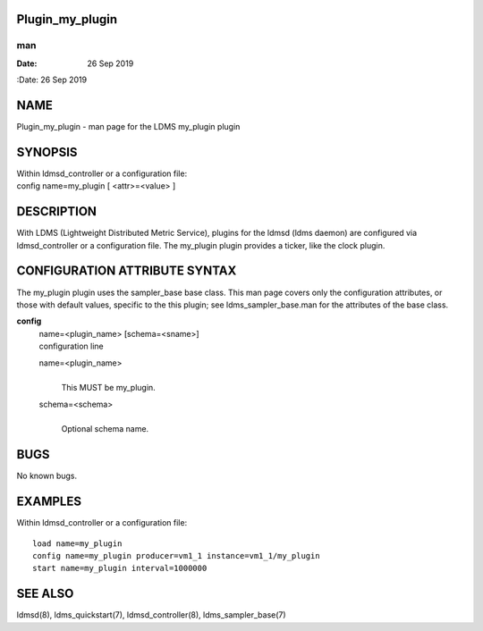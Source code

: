 Plugin_my_plugin
================
===
man
===

:Date:   26 Sep 2019

NAME
====

Plugin_my_plugin - man page for the LDMS my_plugin plugin

SYNOPSIS
========

| Within ldmsd_controller or a configuration file:
| config name=my_plugin [ <attr>=<value> ]

DESCRIPTION
===========

With LDMS (Lightweight Distributed Metric Service), plugins for the
ldmsd (ldms daemon) are configured via ldmsd_controller or a
configuration file. The my_plugin plugin provides a ticker, like the
clock plugin.

CONFIGURATION ATTRIBUTE SYNTAX
==============================

The my_plugin plugin uses the sampler_base base class. This man page
covers only the configuration attributes, or those with default values,
specific to the this plugin; see ldms_sampler_base.man for the
attributes of the base class.

**config**
   | name=<plugin_name> [schema=<sname>]
   | configuration line

   name=<plugin_name>
      | 
      | This MUST be my_plugin.

   schema=<schema>
      | 
      | Optional schema name.

BUGS
====

No known bugs.

EXAMPLES
========

Within ldmsd_controller or a configuration file:

::

   load name=my_plugin
   config name=my_plugin producer=vm1_1 instance=vm1_1/my_plugin
   start name=my_plugin interval=1000000

SEE ALSO
========

ldmsd(8), ldms_quickstart(7), ldmsd_controller(8), ldms_sampler_base(7)
